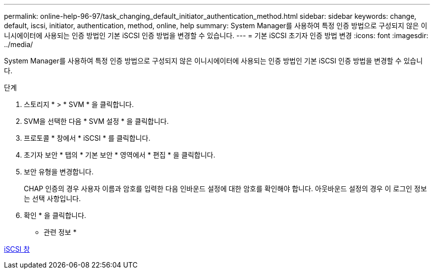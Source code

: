 ---
permalink: online-help-96-97/task_changing_default_initiator_authentication_method.html 
sidebar: sidebar 
keywords: change, default, iscsi, initiator, authentication, method, online, help 
summary: System Manager를 사용하여 특정 인증 방법으로 구성되지 않은 이니시에이터에 사용되는 인증 방법인 기본 iSCSI 인증 방법을 변경할 수 있습니다. 
---
= 기본 iSCSI 초기자 인증 방법 변경
:icons: font
:imagesdir: ../media/


[role="lead"]
System Manager를 사용하여 특정 인증 방법으로 구성되지 않은 이니시에이터에 사용되는 인증 방법인 기본 iSCSI 인증 방법을 변경할 수 있습니다.

.단계
. 스토리지 * > * SVM * 을 클릭합니다.
. SVM을 선택한 다음 * SVM 설정 * 을 클릭합니다.
. 프로토콜 * 창에서 * iSCSI * 를 클릭합니다.
. 초기자 보안 * 탭의 * 기본 보안 * 영역에서 * 편집 * 을 클릭합니다.
. 보안 유형을 변경합니다.
+
CHAP 인증의 경우 사용자 이름과 암호를 입력한 다음 인바운드 설정에 대한 암호를 확인해야 합니다. 아웃바운드 설정의 경우 이 로그인 정보는 선택 사항입니다.

. 확인 * 을 클릭합니다.


* 관련 정보 *

xref:reference_iscsi_window.adoc[iSCSI 창]
